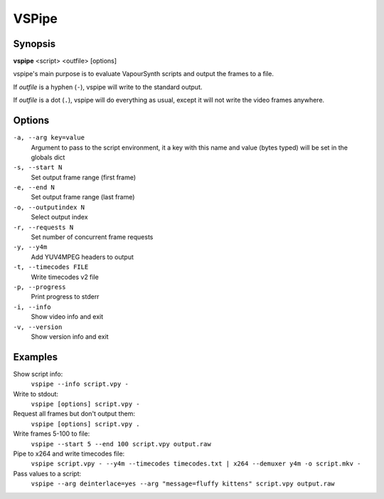 VSPipe
######

Synopsis
========

**vspipe** <script> <outfile> [options]

vspipe's main purpose is to evaluate VapourSynth scripts and output the
frames to a file.

If *outfile* is a hyphen (``-``), vspipe will write to the standard output.

If *outfile* is a dot (``.``), vspipe will do everything as usual, except it
will not write the video frames anywhere.


Options
=======

``-a, --arg key=value``
    Argument to pass to the script environment, it a key with this name and value (bytes typed) will be set in the globals dict

``-s, --start N``
    Set output frame range (first frame)
  
``-e, --end N``
    Set output frame range (last frame)

``-o, --outputindex N``
    Select output index

``-r, --requests N``
    Set number of concurrent frame requests

``-y, --y4m``
    Add YUV4MPEG headers to output

``-t, --timecodes FILE``
    Write timecodes v2 file

``-p, --progress``
    Print progress to stderr

``-i, --info``
    Show video info and exit

``-v, --version``
    Show version info and exit


Examples
========

Show script info:
    ``vspipe --info script.vpy -``

Write to stdout:
    ``vspipe [options] script.vpy -``

Request all frames but don't output them:
    ``vspipe [options] script.vpy .``

Write frames 5-100 to file:
    ``vspipe --start 5 --end 100 script.vpy output.raw``

Pipe to x264 and write timecodes file:
    ``vspipe script.vpy - --y4m --timecodes timecodes.txt | x264 --demuxer y4m -o script.mkv -``

Pass values to a script:
    ``vspipe --arg deinterlace=yes --arg "message=fluffy kittens" script.vpy output.raw``

